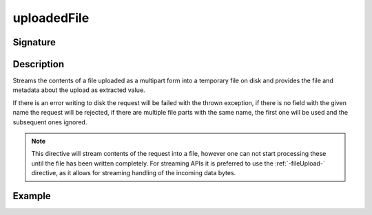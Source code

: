 .. _-uploadedFile-:

uploadedFile
============

Signature
---------

.. includecode2:: ../../../../../../../../../akka-http/src/main/scala/akka/http/scaladsl/server/directives/FileUploadDirectives.scala
   :snippet: uploadedFile

Description
-----------
Streams the contents of a file uploaded as a multipart form into a temporary file on disk and provides the file and
metadata about the upload as extracted value.

If there is an error writing to disk the request will be failed with the thrown exception, if there is no field
with the given name the request will be rejected, if there are multiple file parts with the same name, the first
one will be used and the subsequent ones ignored.

.. note::
   This directive will stream contents of the request into a file, however one can not start processing these
   until the file has been written completely. For streaming APIs it is preferred to use the :ref:`-fileUpload-`
   directive, as it allows for streaming handling of the incoming data bytes.


Example
-------

.. includecode2:: ../../../../code/docs/http/scaladsl/server/directives/FileUploadDirectivesExamplesSpec.scala
   :snippet: uploadedFile
